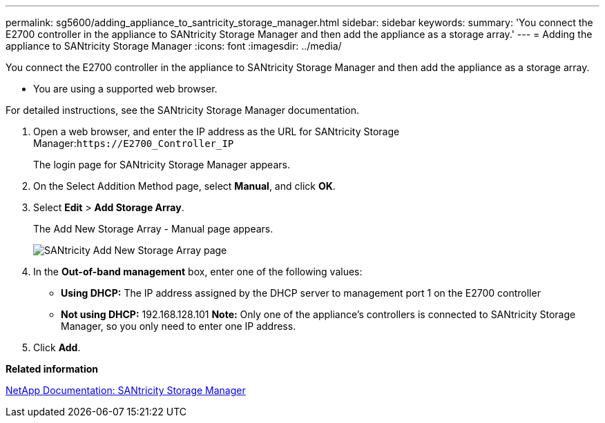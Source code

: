 ---
permalink: sg5600/adding_appliance_to_santricity_storage_manager.html
sidebar: sidebar
keywords: 
summary: 'You connect the E2700 controller in the appliance to SANtricity Storage Manager and then add the appliance as a storage array.'
---
= Adding the appliance to SANtricity Storage Manager
:icons: font
:imagesdir: ../media/

[.lead]
You connect the E2700 controller in the appliance to SANtricity Storage Manager and then add the appliance as a storage array.

* You are using a supported web browser.

For detailed instructions, see the SANtricity Storage Manager documentation.

. Open a web browser, and enter the IP address as the URL for SANtricity Storage Manager:``+https://E2700_Controller_IP+``
+
The login page for SANtricity Storage Manager appears.

. On the Select Addition Method page, select *Manual*, and click *OK*.
. Select *Edit* > *Add Storage Array*.
+
The Add New Storage Array - Manual page appears.
+
image::../media/sanricity_add_new_storage_array_out_of_band.gif[SANtricity Add New Storage Array page]

. In the *Out-of-band management* box, enter one of the following values:
 ** *Using DHCP:* The IP address assigned by the DHCP server to management port 1 on the E2700 controller
 ** *Not using DHCP:* 192.168.128.101
*Note:* Only one of the appliance's controllers is connected to SANtricity Storage Manager, so you only need to enter one IP address.
. Click *Add*.

*Related information*

http://mysupport.netapp.com/documentation/productlibrary/index.html?productID=61197[NetApp Documentation: SANtricity Storage Manager]
